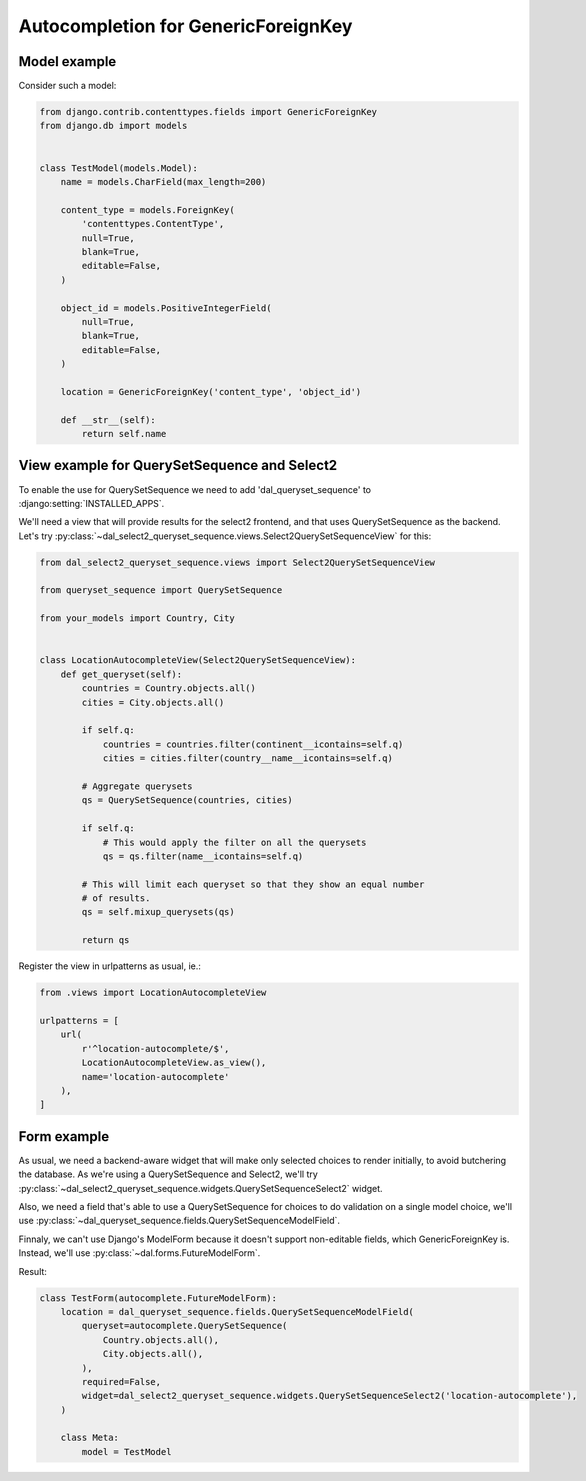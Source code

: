 Autocompletion for GenericForeignKey
~~~~~~~~~~~~~~~~~~~~~~~~~~~~~~~~~~~~

Model example
=============

Consider such a model:

.. code-block:: python

    from django.contrib.contenttypes.fields import GenericForeignKey
    from django.db import models


    class TestModel(models.Model):
        name = models.CharField(max_length=200)

        content_type = models.ForeignKey(
            'contenttypes.ContentType',
            null=True,
            blank=True,
            editable=False,
        )

        object_id = models.PositiveIntegerField(
            null=True,
            blank=True,
            editable=False,
        )

        location = GenericForeignKey('content_type', 'object_id')

        def __str__(self):
            return self.name

.. _generic-autocomplete-view:

View example for QuerySetSequence and Select2
=============================================

To enable the use for QuerySetSequence we need to add 'dal_queryset_sequence'
to :django:setting:`INSTALLED_APPS`.

We'll need a view that will provide results for the select2 frontend, and that
uses QuerySetSequence as the backend. Let's try
:py:class:`~dal_select2_queryset_sequence.views.Select2QuerySetSequenceView`
for this:

.. code-block:: python

    from dal_select2_queryset_sequence.views import Select2QuerySetSequenceView

    from queryset_sequence import QuerySetSequence

    from your_models import Country, City


    class LocationAutocompleteView(Select2QuerySetSequenceView):
        def get_queryset(self):
            countries = Country.objects.all()
            cities = City.objects.all()

            if self.q:
                countries = countries.filter(continent__icontains=self.q)
                cities = cities.filter(country__name__icontains=self.q)

            # Aggregate querysets
            qs = QuerySetSequence(countries, cities)

            if self.q:
                # This would apply the filter on all the querysets
                qs = qs.filter(name__icontains=self.q)

            # This will limit each queryset so that they show an equal number
            # of results.
            qs = self.mixup_querysets(qs)

            return qs

Register the view in urlpatterns as usual, ie.:

.. code-block:: python

    from .views import LocationAutocompleteView

    urlpatterns = [
        url(
            r'^location-autocomplete/$',
            LocationAutocompleteView.as_view(),
            name='location-autocomplete'
        ),
    ]

Form example
============

As usual, we need a backend-aware widget that will make only selected choices
to render initially, to avoid butchering the database. As we're using a
QuerySetSequence and Select2, we'll try
:py:class:`~dal_select2_queryset_sequence.widgets.QuerySetSequenceSelect2`
widget.

Also, we need a field that's able to use a QuerySetSequence for choices to do
validation on a single model choice, we'll use
:py:class:`~dal_queryset_sequence.fields.QuerySetSequenceModelField`.

Finnaly, we can't use Django's ModelForm because it doesn't support
non-editable fields, which GenericForeignKey is. Instead, we'll use
:py:class:`~dal.forms.FutureModelForm`.

Result:

.. code-block:: python

    class TestForm(autocomplete.FutureModelForm):
        location = dal_queryset_sequence.fields.QuerySetSequenceModelField(
            queryset=autocomplete.QuerySetSequence(
                Country.objects.all(),
                City.objects.all(),
            ),
            required=False,
            widget=dal_select2_queryset_sequence.widgets.QuerySetSequenceSelect2('location-autocomplete'),
        )

        class Meta:
            model = TestModel
